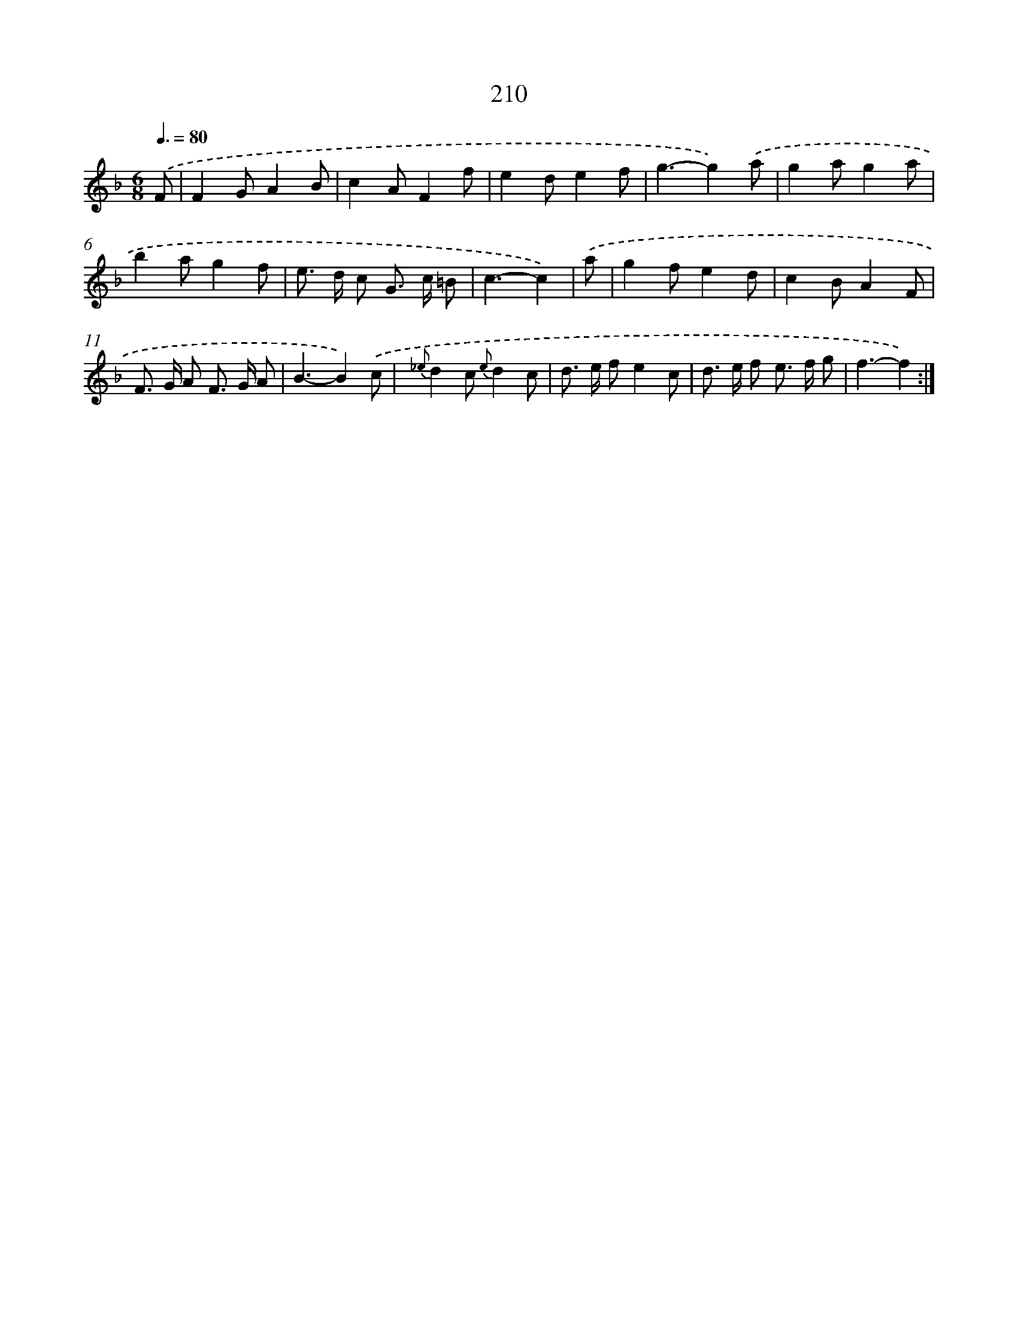 X: 11508
T: 210
%%abc-version 2.0
%%abcx-abcm2ps-target-version 5.9.1 (29 Sep 2008)
%%abc-creator hum2abc beta
%%abcx-conversion-date 2018/11/01 14:37:16
%%humdrum-veritas 668778089
%%humdrum-veritas-data 3052679008
%%continueall 1
%%barnumbers 0
L: 1/8
M: 6/8
Q: 3/8=80
K: F clef=treble
.('F [I:setbarnb 1]|
F2GA2B |
c2AF2f |
e2de2f |
g3-g2).('a |
g2ag2a |
b2ag2f |
e> d c G> c =B |
c3-c2) |
.('a [I:setbarnb 9]|
g2fe2d |
c2BA2F |
F> G A F> G A |
B3-B2).('c |
{_e}d2c {e}d2c |
d> e fe2c |
d> e f e> f g |
f3-f2) :|]
